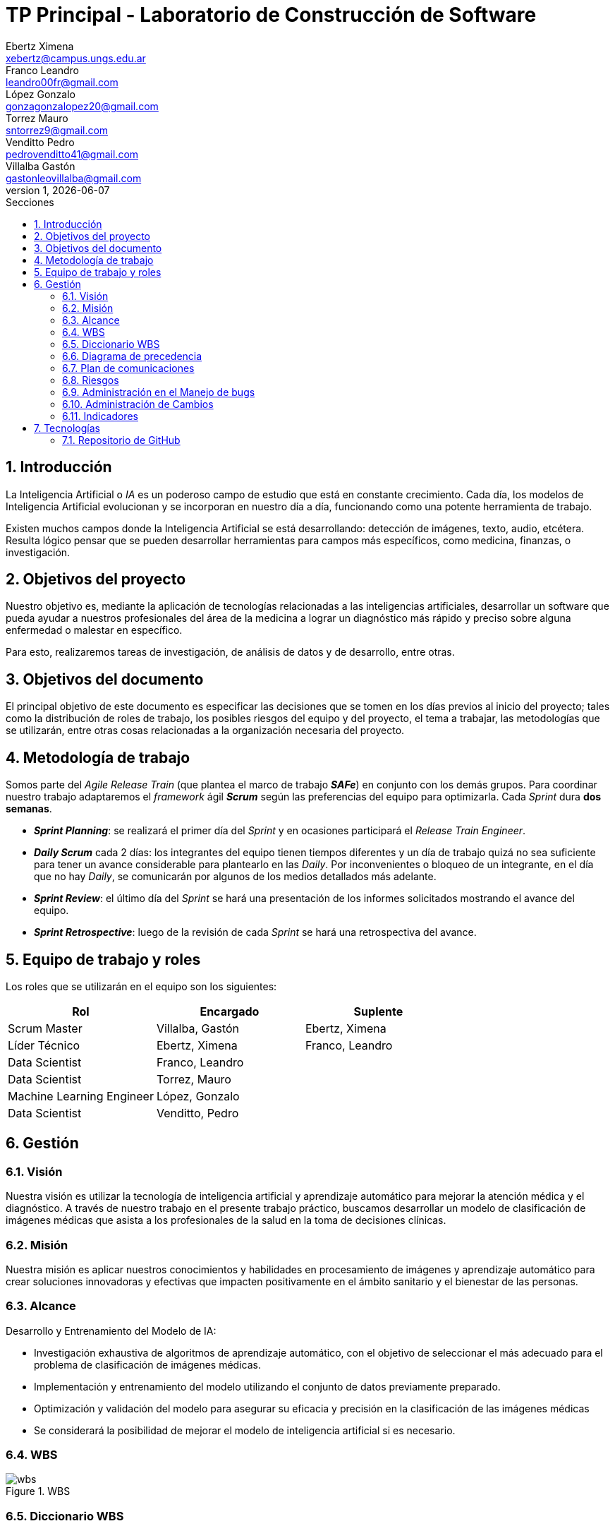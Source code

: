 = TP Principal - Laboratorio de Construcción de Software
Ebertz Ximena <xebertz@campus.ungs.edu.ar>; Franco Leandro <leandro00fr@gmail.com>; López Gonzalo <gonzagonzalopez20@gmail.com>; Torrez Mauro <sntorrez9@gmail.com>; Venditto Pedro <pedrovenditto41@gmail.com>; Villalba Gastón <gastonleovillalba@gmail.com>;
v1, {docdate}
:toc:
:title-page:
:toc-title: Secciones
:numbered:
:source-highlighter: highlight.js
:tabsize: 4
:nofooter:
:pdf-page-margin: [3cm, 3cm, 3cm, 3cm]

== Introducción

La Inteligencia Artificial o _IA_ es un poderoso campo de estudio que está en constante crecimiento. Cada día, los modelos de Inteligencia Artificial evolucionan y se incorporan en nuestro día a día, funcionando como una potente herramienta de trabajo.

Existen muchos campos donde la Inteligencia Artificial se está desarrollando: detección de imágenes, texto, audio, etcétera. Resulta lógico pensar que se pueden desarrollar herramientas para campos más específicos, como medicina, finanzas, o investigación.

== Objetivos del proyecto

Nuestro objetivo es, mediante la aplicación de tecnologías relacionadas a las inteligencias artificiales, desarrollar un software que pueda ayudar a nuestros profesionales del área de la medicina a lograr un diagnóstico más rápido y preciso sobre alguna enfermedad o malestar en específico.

Para esto, realizaremos tareas de investigación, de análisis de datos y de desarrollo, entre otras.

== Objetivos del documento

El principal objetivo de este documento es especificar las decisiones que se tomen en los días previos al inicio del proyecto; tales como la distribución de roles de trabajo, los posibles riesgos del equipo y del proyecto, el tema a trabajar, las metodologías que se utilizarán, entre otras cosas relacionadas a la organización necesaria del proyecto.

== Metodología de trabajo

Somos parte del _Agile Release Train_ (que plantea el marco de trabajo *_SAFe_*) en conjunto con los demás grupos. Para coordinar nuestro trabajo adaptaremos el _framework_ ágil *_Scrum_* según las preferencias del equipo para optimizarla. Cada _Sprint_ dura *dos semanas*.

- *_Sprint Planning_*: se realizará el primer día del _Sprint_ y en ocasiones participará el _Release Train Engineer_.

- *_Daily Scrum_* cada 2 días: los integrantes del equipo tienen tiempos diferentes y un día de trabajo quizá no sea suficiente para tener un avance considerable para plantearlo en las _Daily_. Por inconvenientes o bloqueo de un integrante, en el día que no hay _Daily_, se comunicarán por algunos de los medios detallados más adelante.

- *_Sprint Review_*: el último día del _Sprint_ se hará una presentación de los informes solicitados mostrando el avance del equipo.

- *_Sprint Retrospective_*: luego de la revisión de cada _Sprint_ se hará una retrospectiva del avance.

== Equipo de trabajo y roles

Los roles que se utilizarán en el equipo son los siguientes:

[cols="3*", options="header"]
|===
|Rol            |Encargado         |Suplente

|Scrum Master   |Villalba, Gastón  |Ebertz, Ximena
|Líder Técnico  |Ebertz, Ximena    |Franco, Leandro
|Data Scientist  |Franco, Leandro   |
|Data Scientist  |Torrez, Mauro     |
|Machine Learning Engineer  |López, Gonzalo    |
|Data Scientist  |Venditto, Pedro   |
|===

== Gestión

=== Visión

Nuestra visión es utilizar la tecnología de inteligencia artificial y aprendizaje automático para mejorar la atención médica y el diagnóstico. A través de nuestro trabajo en el presente trabajo práctico, buscamos desarrollar un modelo de clasificación de imágenes médicas que asista a los profesionales de la salud en la toma de decisiones clínicas. 

=== Misión

Nuestra misión es aplicar nuestros conocimientos y habilidades en procesamiento de imágenes y aprendizaje automático para crear soluciones innovadoras y efectivas que impacten positivamente en el ámbito sanitario y el bienestar de las personas.

=== Alcance

Desarrollo y Entrenamiento del Modelo de IA:

- Investigación exhaustiva de algoritmos de aprendizaje automático, con el objetivo de seleccionar el más adecuado para el problema de clasificación de imágenes médicas.
- Implementación y entrenamiento del modelo utilizando el conjunto de datos previamente preparado.
- Optimización y validación del modelo para asegurar su eficacia y precisión en la clasificación de las imágenes médicas
- Se considerará la posibilidad de mejorar el modelo de inteligencia artificial si es necesario.

=== WBS

.WBS
image::img/wbs.png[]

=== Diccionario WBS

[cols="5*", options="header"]
|===
|ID
|Nombre
|Descripción
|Tarea
|Peso

|1
|Modelo de ML (Clasificación de imágenes médicas)
|En este proyecto se busca diseñar, entrenar y optimizar un modelo de clasificación de imágenes médicas utilizando técnicas de inteligencia artificial y aprendizaje automático. El objetivo es crear un modelo que pueda clasificar imágenes médicas con alta precisión y rapidez, lo que podría tener un gran impacto en la industria médica.
|
|

|1.1
|Investigación
|En esta etapa se realizará una investigación exhaustiva sobre el problema de clasificación de imágenes médicas. Se leerán artículos y publicaciones relacionados con el tema, se entrevistará a expertos en el campo médico para obtener información sobre las características importantes a considerar en la clasificación de imágenes médicas, se comprenderán los requerimientos del proyecto y se definirán las especificaciones necesarias para el conjunto de datos y el modelo. También se recopilarán y prepararán los datos necesarios para el entrenamiento del modelo, incluyendo la limpieza y el preprocesamiento de imágenes según sea necesario.
|Realizar investigación sobre el problema de clasificación de imágenes médicas, incluyendo la lectura relacionada con el tema, la entrevista a expertos y la comprensión de los requerimientos. También se debe realizar la recopilación de datos necesarios para el entrenamiento del modelo.
|

|1.1.1
|Lectura relacionada con la clasificación de imágenes médicas.
|En esta tarea se leerán artículos y publicaciones relacionados con la clasificación de imágenes médicas para comprender mejor el problema y las técnicas utilizadas en la industria. Se buscará información sobre los diferentes tipos de imágenes médicas, las características importantes a considerar al clasificar estas imágenes y las técnicas de procesamiento de imágenes utilizadas en la industria.
|Leer artículos y publicaciones relacionados con la clasificación de imágenes médicas para comprender mejor el problema y las técnicas utilizadas en la industria.
|1,2

|1.1.2
|Entrevistar expertos
|En esta tarea se entrevistará a expertos en el campo médico para obtener información sobre las características importantes a considerar en la clasificación de imágenes médicas. Se buscará información sobre los diferentes tipos de imágenes médicas, las características importantes a considerar al clasificar estas imágenes y las técnicas de procesamiento de imágenes utilizadas en la industria. También se preguntará sobre los principales desafíos que enfrentan los profesionales médicos al clasificar imágenes médicas y cómo un modelo de aprendizaje automático podría ayudar a abordar estos desafíos.
|Entrevistar a expertos en el campo médico para obtener información sobre las características importantes a considerar en la clasificación de imágenes médicas.
|2,4

|1.1.3
|Comprender los requerimientos
|En esta tarea se comprenderán los requerimientos del proyecto y se definirán las especificaciones necesarias para el conjunto de datos y el modelo. Se buscará información sobre los requisitos específicos del modelo, como el tamaño mínimo del conjunto de datos, la precisión requerida y el tiempo máximo permitido para la clasificación de una imagen. También se definirán las especificaciones necesarias para el conjunto de datos, como el tamaño mínimo de imagen, la cantidad mínima de imágenes por clase y el equilibrio entre las clases.
|Comprender los requerimientos del proyecto y definir las especificaciones necesarias para el conjunto de datos y el modelo.
|1,02

|1.1.4
|Recopilación de datos
|En esta tarea se recopilarán y prepararán los datos necesarios para el entrenamiento del modelo, incluyendo la limpieza y el preprocesamiento de imágenes según sea necesario. Se buscarán conjuntos de datos públicos o privados que puedan ser utilizados para entrenar y validar el modelo. También se realizará una limpieza básica de los datos, eliminando imágenes irrelevantes o corruptas y ajustando el tamaño y formato de las imágenes según sea necesario.
|Recopilar y preparar los datos necesarios para el entrenamiento del modelo, incluyendo la limpieza y el preprocesamiento de imágenes según sea necesario.
|2,76

|1.2
|Modelo versión 1.0
|En esta etapa se diseñará, entrenará y optimizará un modelo de clasificación de imágenes médicas utilizando técnicas de inteligencia artificial y aprendizaje automático. Se investigarán las técnicas de procesamiento de imágenes necesarias para preparar los datos para el entrenamiento del modelo, refinando los datos, nivelando las clases y aumentando los datos si es necesario. También se investigarán modelos pre-entrenados que puedan ser utilizados como punto de partida para el diseño del nuevo modelo. Luego se definirá la arquitectura del modelo, se entrenará con los datos preparados en la etapa anterior y se optimizará para maximizar la precisión y minimizar el tiempo necesario para clasificar una imagen.
|Diseñar, entrenar y optimizar un modelo de clasificación de imágenes médicas utilizando técnicas de inteligencia artificial y aprendizaje automático.
|

|1.2.1
|Procesamiento de imágenes
|En esta tarea se investigarán las técnicas de procesamiento de imágenes necesarias para preparar los datos para el entrenamiento del modelo. Se refinan los datos, nivelan las clases y aumentan los datos si es necesario, todo con el objetivo de mejorar la calidad del conjunto de datos utilizado para entrenar al modelo. También se investigará cómo mejorar la calidad del conjunto de datos mediante técnicas como la normalización, la reducción del ruido y la eliminación del fondo no deseado en las imágenes.
|Investigar las técnicas de procesamiento de imágenes necesarias para preparar los datos para el entrenamiento del modelo, refinando los datos, nivelando las clases y aumentando los datos si es necesario.
|

|1.2.1.1
|Investigación de técnicas de procesamiento
|En esta tarea se investigarán diferentes técnicas de procesamiento de imágenes que pueden ser útiles para preparar los datos para el entrenamiento del modelo. Se buscará información sobre técnicas como la normalización, la reducción del ruido y la eliminación del fondo no deseado en las imágenes, entre otras posibles técnicas que puedan ser utilizadas para mejorar la calidad del conjunto de datos utilizado para entrenar al modelo.
|Investigar diferentes técnicas de procesamiento de imágenes que pueden ser útiles para preparar los datos para el entrenamiento del modelo.
|1,72

|1.2.1.2
|Refinamiento de datos
|En esta tarea se refinan los datos utilizando diferentes técnicas como la normalización, la reducción del ruido y la eliminación del fondo no deseado en las imágenes, entre otras posibles técnicas que puedan ser utilizadas para mejorar la calidad del conjunto de datos utilizado para entrenar al modelo. El objetivo es eliminar cualquier ruido o distorsión en las imágenes que puedan afectar negativamente al rendimiento del modelo durante el entrenamiento o la validación.
|Refinar los datos utilizando diferentes técnicas como la normalización, la reducción del ruido y la eliminación del fondo no deseado en las imágenes, entre otras posibles técnicas que puedan ser utilizadas para mejorar la calidad del conjunto de datos utilizado para entrenar al modelo.
|2,04

|1.2.1.3
|Nivelación de clases
|En esta tarea se nivelan las clases en el conjunto de datos utilizado para entrenar al modelo, asegurando que cada clase tenga un número similar de muestras disponibles durante el entrenamiento. Esto es importante porque si una clase tiene muchas más muestras que otra, puede afectar negativamente al rendimiento del modelo durante el entrenamiento o la validación. Se utilizarán técnicas como submuestreo o sobremuestreo según sea necesario para equilibrar las clases en el conjunto de datos utilizado para entrenar al modelo.
|Nivelar las clases en el conjunto de datos utilizado para entrenar al modelo, asegurando que cada clase tenga un número similar de muestras disponibles durante el entrenamiento utilizando técnicas como submuestreo o sobremuestreo según sea necesario.
|1,2

|1.2.1.4
|Aumento de datos
|En esta tarea se aumentará el conjunto de datos utilizado para entrenar al modelo mediante técnicas como rotación, traslación o cambio en la escala para crear nuevas muestras a partir del conjunto original. Esto es importante porque si el conjunto original es pequeño, puede haber problemas durante el entrenamiento debido a la falta de variabilidad en los datos disponibles.
|Aumentar el conjunto de datos utilizado para entrenar al modelo mediante técnicas como rotación, traslación o cambio en la escala para crear nuevas muestras a partir del conjunto original con el objetivo incrementar la variabilidad en los datos disponibles durante el entrenamiento.
|1,56

|1.2.2.1
|Investigación de procesamiento modelos preentrenados
|En esta tarea se investigará sobre el procesamiento de modelos preentrenados para utilizarlos en el modelo de clasificación de imágenes médicas. Se buscarán modelos preentrenados que sean relevantes para el problema específico de clasificación de imágenes médicas, se comprenderán las características y limitaciones de estos modelos y se seleccionará el modelo más adecuado para el proyecto. También se explorarán técnicas de transferencia de aprendizaje y se definirán las capas necesarias para adaptar el modelo preentrenado al problema específico de clasificación de imágenes médicas.
|Investigar sobre el procesamiento de modelos preentrenados para utilizarlos en el modelo de clasificación de imágenes médicas, seleccionar el modelo más adecuado para el proyecto y definir las capas necesarias para adaptar el modelo preentrenado al problema específico de clasificación de imágenes médicas.
|1,88

|1.2.2.2
|Definición de arquitectura
|En esta tarea se definirá la arquitectura del modelo de clasificación de imágenes médicas. Se seleccionarán las capas adecuadas para el problema específico de clasificación de imágenes médicas, se definirá la estructura general del modelo y se especificarán los hiperparámetros necesarios para entrenar el modelo. También se explorarán técnicas para evitar el sobreajuste y se definirá un plan para la evaluación del modelo.
|Definir la arquitectura del modelo de clasificación de imágenes médicas, seleccionar las capas adecuadas, definir la estructura general del modelo y especificar los hiperparámetros necesarios para entrenar el modelo.
|1,72

|1.2.2.3
|Entrenamiento del modelo
|En esta tarea se entrenará el modelo de clasificación de imágenes médicas utilizando los datos preparados en la etapa anterior. Se definirá un plan de entrenamiento que incluya la selección del optimizador y la función de pérdida adecuados, la definición del tamaño del lote y el número de épocas necesarias para entrenar el modelo. También se implementará una técnica para el seguimiento del progreso del entrenamiento y se ajustarán los hiperparámetros a medida que sea necesario.
|Entrenar el modelo de clasificación de imágenes médicas utilizando los datos preparados en la etapa anterior, implementar una técnica para el seguimiento del progreso del entrenamiento y ajustar los hiperparámetros a medida que sea necesario.
|3,24

|1.2.2.4
|Optimización del modelo
|En esta tarea se optimizará el modelo de clasificación de imágenes médicas para mejorar su precisión y rendimiento. Se explorarán técnicas como la regularización, la normalización y el aumento de datos para mejorar la capacidad del modelo para generalizar a nuevos datos. También se evaluará el rendimiento del modelo utilizando métricas relevantes y se ajustarán los hiperparámetros a medida que sea necesario.
|Optimizar el modelo de clasificación de imágenes médicas utilizando técnicas como la regularización, la normalización y el aumento de datos, evaluar su rendimiento utilizando métricas relevantes y ajustar los hiperparámetros a medida que sea necesario.
|2,08

|1.3.1
|Ajuste del modelo
|En esta tarea se ajustará el modelo de clasificación de imágenes médicas para mejorar su precisión y rendimiento en los datos de validación. Se explorarán técnicas como la selección del umbral adecuado, la calibración del modelo y la combinación de modelos para mejorar la precisión del modelo en los datos de validación. También se evaluará el rendimiento del modelo utilizando métricas relevantes y se ajustarán los hiperparámetros a medida que sea necesario.
|Ajustar el modelo de clasificación de imágenes médicas para mejorar su precisión y rendimiento en los datos de validación utilizando técnicas como la selección del umbral adecuado, la calibración del modelo y la combinación de modelos, evaluar su rendimiento utilizando métricas relevantes y ajustar los hiperparámetros a medida que sea necesario.
|2,6

|1.3.2
|Confirmación con expertos
|En esta tarea se confirmará el rendimiento del modelo con expertos en el campo médico para asegurarse de que es adecuado para su uso en la industria médica. Se presentará el modelo a expertos en el campo médico y se recopilarán comentarios sobre su precisión, velocidad y facilidad de uso. También se identificarán posibles mejoras o limitaciones del modelo y se definirán planes para futuras iteraciones del proyecto.
|Confirmar el rendimiento del modelo con expertos en el campo médico, presentando el modelo a expertos en el campo médico y recopilando comentarios sobre su precisión, velocidad y facilidad de uso. Identificar posibles mejoras o limitaciones del modelo y definir planes para futuras iteraciones del proyecto.
|4,48
|===

=== Diagrama de precedencia

.diagrama de precedencia
image::img/diagrama-precedencia.png[]

=== Plan de comunicaciones

Nuestros medios de comunicación son:

*Gather*: es una plataforma que nos permite tener una oficina virtual, donde cada uno tiene su personaje dentro de esta oficina. La utilizamos porque no tiene límites de tiempo, permite la comunicación a través de voz, compartir pizarras y es menos monótona que otras plataformas como _Meet_. Es una vía de comunicación formal que empleamos para las ceremonias _Scrum_.

*WhatsApp*: es un medio de comunicación informal que utilizamos para coordinar los horarios de las reuniones en _Gather_ y discutir cuestiones relacionadas con el proyecto que no requieran la presencia de todo el equipo en ese momento. Se trata de un método de comunicación [.underline]#asincrónica#.

*Telegram*: similar al uso que le damos a WhatsApp, pero para contactarnos con los demás equipos de trabajo. Principalmente es para coordinar reuniones o solicitar ayuda con alguna cuestión del proyecto.

*Email*: en caso de que sea necesario, por algún inconveniente externo que no permita las vías convencionales, utilizaremos el email de los integrantes para coordinar al equipo. Además, es la principal vía para comunicarnos con nuestro _Product Owner_.

*Jira/Trello*: comunicación de tareas y responsables de la ejecución de las mismas.

*Moodle*: se realizarán las entregas de documentación solicitada para realizar el _Sprint Review_.

La actualización de la documentación se hará formalmente al final de cada _Sprint_.

=== Riesgos

Matriz de evaluación de riesgos.

[cols="7*", options="header"]
|===
|Descripción|Probabilidad de ocurrencia|Severidad|Exposición al riesgo|Acciones para mitigarlos|Contingencia|Responsable

|Solapamiento de _datasets_ con el grupo 2|1|3|3|Tener varios _datasets_. Acordar con el grupo 2|Cambiar a otro _dataset_| Ebertz, Ximena; Villalba, Gastón
|Escasez de recursos computacionales|2|3|6|Tener alternativas de entornos de trabajo|Cambiar de entorno de trabajo| Ebertz, Ximena
|Ausencia de miembros del equipo en fechas 2023-10-05, 2023-11-02, 2023-06-11 por motivos de estudio|3|3|9|Definir reemplazantes, planificar ausencias|Reemplazos| Ebertz, Ximena
|Pérdida de trabajo en el entorno, por solapamiento|2|3|6|Backups periódicos, registro de cambios|Restablecer backup| López, Gonzalo
|Pérdida de posibilidad de trabajo en el entorno|1|3|3|Backups periódicos, alternativas de entornos|Cambiar de entorno de trabajo, restablecer backup| Ebertz, Ximena; López, Gonzalo
|||||||
|||||||
|===

=== Administración en el Manejo de bugs

Utilizaremos los _issues_ de _GitHub_ para reportar bugs. Además se agregarán al tablero Jira de los Product Owner, Scrum Master y Líder Técnico. Posteriormente a un Trello de nuestro equipo para gestionar el estado el bug.

=== Administración de Cambios

Tras recibir una petición de cambio, documentaremos las nuevas funcionalidades que se solicitan y posteriormente se agregarán al _Product Backlog_. Esta nueva modificación se evaluará, se estimará con los integrantes del proyecto, se modificará la WBS, Diccionario y se agregará al _Sprint Backlog_.

=== Indicadores

*Funcionalidad Completa/Nivel de Calidad*

Decidimos utilizar funcionalidad completa, complementado con nivel de calidad ya que creemos que es el que mejor se ajusta a la metodología de trabajo que se nombró anteriormente. Esto se debe a que vamos a necesitar más de dos posibles etiquetas para cada funcionalidad, Las posibles etiquetas que tendrá cada funcionalidad son: 

- *No iniciada*
- *En elaboracion*
- *Codigo completo* 
- *En QA*
- *Con defectos críticos*
- *con defectos bajos*
- *Liberado por QA*
- *Aprobado por usuario*.

Ahora, funcionalidad completa consiste de tres pasos. El primer paso es armar la WBS, el segundo es pesar las funcionalidad y el tercero es determinar fechas. Todavía no se definió qué medida utilizaremos para pesar las funcionalidades, luego, en cuanto al calendario...

*Burndown Chart*: Al utilizar Scrum
precisamos ver el avance de nuestro trabajo 
a medida de cada Sprint. 
El trabajo se expresará en Story Point, teniendo en cuenta que un Story Point es igual a una hora.

== Tecnologías

Las tecnologías a utilizar serán las siguientes:

- *Google Collab* para el desarrollo del modelo de IA, ya que el entorno de trabajo contiene todo lo necesario.
- *Python* como lenguaje de programación, por su simplicidad y utilidad en el desarrollo de este tipo de modelos.
- *TensorFlow - Keras* como biblioteca principal de desarrollo, ya que provee distintas funcionalidades para la creación de modelos de IA.
- *NumPy* debido a la necesidad de trabajar las imágenes como arrays multidimensionales o _tensores_.
- *Pandas* ya que permite obtener información de archivos .csv.
- *cv2* como biblioteca de lectura y procesamiento de imágenes.
- *matplotlib.pyplot* para generar gráficos.
- *GitHub* como repositorio de trabajo.

=== Repositorio de GitHub

El repositorio de GitHub se encuentra https://github.com/ximeeb/tp-principal-grupo-0-lcs.git[aquí].

Acá podríamos poner enlaces
